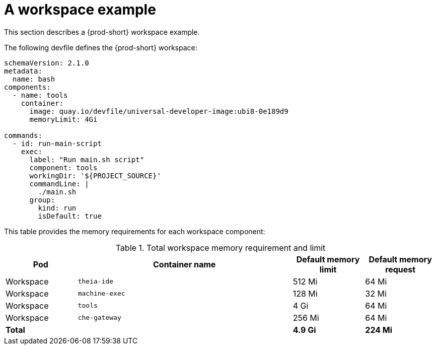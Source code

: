 // {prod-id-short}-compute-resources-requirements

[id="a-workspace-example_{context}"]
= A workspace example

This section describes a {prod-short} workspace example.

The following devfile defines the {prod-short} workspace:

[source,yaml]
----
schemaVersion: 2.1.0
metadata:
  name: bash
components:
  - name: tools
    container:
      image: quay.io/devfile/universal-developer-image:ubi8-0e189d9
      memoryLimit: 4Gi

commands:
  - id: run-main-script
    exec:
      label: "Run main.sh script"
      component: tools
      workingDir: '${PROJECT_SOURCE}'
      commandLine: |
        ./main.sh
      group:
        kind: run
        isDefault: true
----


This table provides the memory requirements for each workspace component:

[cols="1,3,1,1", options="header"]
.Total workspace memory requirement and limit
|===
|Pod
|Container name
|Default memory limit
|Default memory request

|Workspace
|`theia-ide`
|512 Mi
|64 Mi

|Workspace
|`machine-exec`
|128 Mi
|32 Mi

|Workspace
|`tools`
|4 Gi
|64 Mi

|Workspace
|`che-gateway`
|256 Mi
|64 Mi

2+>s|Total
>s|4.9 Gi
>s|224 Mi
|===

